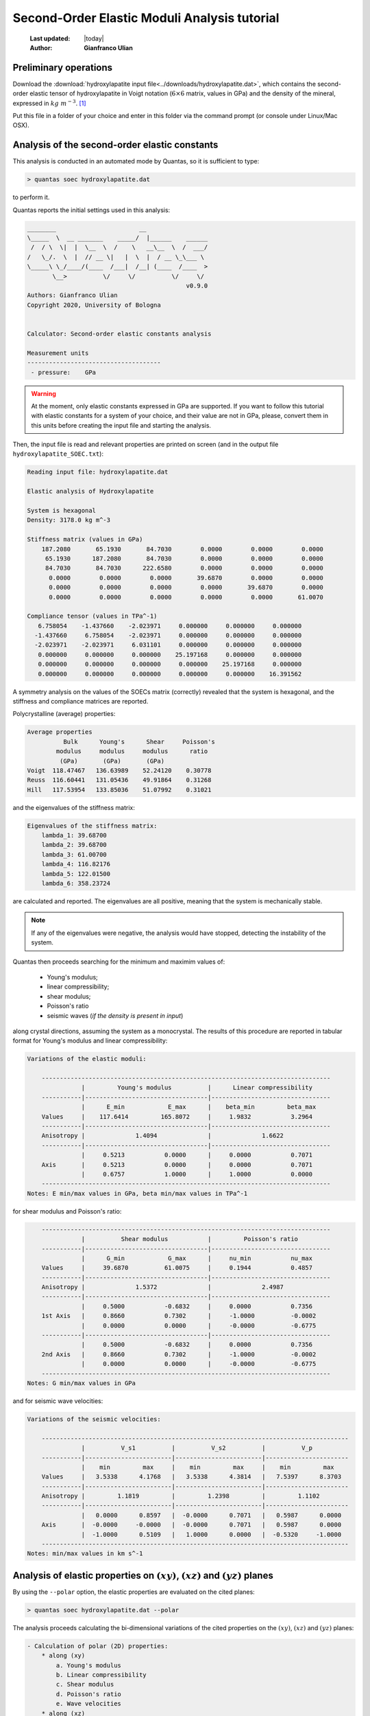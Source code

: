 .. _soec_tutorial:

=============================================
Second-Order Elastic Moduli Analysis tutorial
=============================================

  :Last updated: |today|
  :Author: **Gianfranco Ulian**

Preliminary operations
======================

Download the :download:`hydroxylapatite input file<../downloads/hydroxylapatite.dat>`, 
which contains the second-order elastic tensor of hydroxylapatite in Voigt 
notation (:math:`6 \times 6` matrix, values in GPa) and the density of the mineral, 
expressed in :math:`kg\ m^{-3}`. [1]_

Put this file in a folder of your choice and enter in this folder via the 
command prompt (or console under Linux/Mac OSX).


Analysis of the second-order elastic constants
==============================================

This analysis is conducted in an automated mode by Quantas, so it is sufficient to type:

.. code-block:: console

  > quantas soec hydroxylapatite.dat 

to perform it.

Quantas reports the initial settings used in this analysis:

.. code-block:: console
  
  ________                       __
  \_____  \  __ _______    _____/  |______    ______
   /  / \  \|  |  \__  \  /    \   __\__  \  /  ___/
  /   \_/.  \  |  // __ \|   |  \  |  / __ \_\___ \
  \_____\ \_/____/(____  /___|  /__| (____  /____  >
         \__>          \/     \/          \/     \/
                                              v0.9.0
  Authors: Gianfranco Ulian
  Copyright 2020, University of Bologna
  
  
  Calculator: Second-order elastic constants analysis
  
  Measurement units
  -------------------------------------
   - pressure:    GPa


.. warning::

  At the moment, only elastic constants expressed in GPa are supported. If you want to follow 
  this tutorial with elastic constants for a system of your choice, and their value are not in 
  GPa, please, convert them in this units before creating the input file and starting the 
  analysis.
  
Then, the input file is read and relevant properties are printed on screen (and in the output 
file ``hydroxylapatite_SOEC.txt``):

.. code-block:: console

  Reading input file: hydroxylapatite.dat
  
  Elastic analysis of Hydroxylapatite
  
  System is hexagonal
  Density: 3178.0 kg m^-3
  
  Stiffness matrix (values in GPa)
      187.2080       65.1930       84.7030        0.0000        0.0000        0.0000
       65.1930      187.2080       84.7030        0.0000        0.0000        0.0000
       84.7030       84.7030      222.6580        0.0000        0.0000        0.0000
        0.0000        0.0000        0.0000       39.6870        0.0000        0.0000
        0.0000        0.0000        0.0000        0.0000       39.6870        0.0000
        0.0000        0.0000        0.0000        0.0000        0.0000       61.0070
  
  Compliance tensor (values in TPa^-1)
     6.758054    -1.437660    -2.023971     0.000000     0.000000     0.000000
    -1.437660     6.758054    -2.023971     0.000000     0.000000     0.000000
    -2.023971    -2.023971     6.031101     0.000000     0.000000     0.000000
     0.000000     0.000000     0.000000    25.197168     0.000000     0.000000
     0.000000     0.000000     0.000000     0.000000    25.197168     0.000000
     0.000000     0.000000     0.000000     0.000000     0.000000    16.391562
  
A symmetry analysis on the values of the SOECs matrix (correctly) revealed that the system is
hexagonal, and the stiffness and compliance matrices are reported.

Polycrystalline (average) properties:

.. code-block:: console 

  Average properties
            Bulk      Young's      Shear     Poisson's 
          modulus     modulus     modulus      ratio   
           (GPa)       (GPa)       (GPa)               
  Voigt  118.47467   136.63989    52.24120    0.30778  
  Reuss  116.60441   131.05436    49.91864    0.31268  
  Hill   117.53954   133.85036    51.07992    0.31021  

and the eigenvalues of the stiffness matrix:

.. code-block:: console 

  Eigenvalues of the stiffness matrix:
      lambda_1: 39.68700
      lambda_2: 39.68700
      lambda_3: 61.00700
      lambda_4: 116.82176
      lambda_5: 122.01500
      lambda_6: 358.23724

are calculated and reported. The eigenvalues are all positive, meaning that the system is 
mechanically stable.

.. note::

  If any of the eigenvalues were negative, the analysis would have stopped, detecting the 
  instability of the system.
  
Quantas then proceeds searching for the minimum and maximim values of:

  - Young's modulus;
  - linear compressibility;
  - shear modulus;
  - Poisson's ratio
  - seismic waves (*if the density is present in input*)

along crystal directions, assuming the system as a monocrystal. The results of this procedure 
are reported in tabular format for Young's modulus and linear compressibility:

.. code-block:: console 

  Variations of the elastic moduli:
  
      --------------------------------------------------------------------------------
                 |         Young's modulus          |      Linear compressibility
      -----------|----------------------------------|---------------------------------
                 |      E_min            E_max      |    beta_min         beta_max
      Values     |    117.6414         165.8072     |     1.9832           3.2964
      -----------|----------------------------------|---------------------------------
      Anisotropy |              1.4094              |              1.6622
      -----------|----------------------------------|---------------------------------
                 |     0.5213           0.0000      |     0.0000           0.7071
      Axis       |     0.5213           0.0000      |     0.0000           0.7071
                 |     0.6757           1.0000      |     1.0000           0.0000
      --------------------------------------------------------------------------------
  Notes: E min/max values in GPa, beta min/max values in TPa^-1
  
for shear modulus and Poisson's ratio:

.. code-block:: console 

      --------------------------------------------------------------------------------
                 |          Shear modulus           |         Poisson's ratio
      -----------|----------------------------------|---------------------------------
                 |      G_min            G_max      |     nu_min           nu_max
      Values     |     39.6870          61.0075     |     0.1944           0.4857
      -----------|----------------------------------|---------------------------------
      Anisotropy |              1.5372              |              2.4987
      -----------|----------------------------------|---------------------------------
                 |     0.5000           -0.6832     |     0.0000           0.7356
      1st Axis   |     0.8660           0.7302      |     -1.0000          -0.0002
                 |     0.0000           0.0000      |     -0.0000          -0.6775
      -----------|----------------------------------|---------------------------------
                 |     0.5000           -0.6832     |     0.0000           0.7356
      2nd Axis   |     0.8660           0.7302      |     -1.0000          -0.0002
                 |     0.0000           0.0000      |     -0.0000          -0.6775
      --------------------------------------------------------------------------------
  Notes: G min/max values in GPa
  
and for seismic wave velocities:

.. code-block:: console 

  Variations of the seismic velocities:
  
      -------------------------------------------------------------------------------------
                 |          V_s1          |          V_s2          |          V_p
      -----------|------------------------|------------------------|-----------------------
                 |    min         max     |    min         max     |    min         max
      Values     |   3.5338      4.1768   |   3.5338      4.3814   |   7.5397      8.3703
      -----------|------------------------|------------------------|-----------------------
      Anisotropy |         1.1819         |         1.2398         |         1.1102
      -----------|------------------------|------------------------|-----------------------
                 |   0.0000      0.8597   |  -0.0000      0.7071   |   0.5987      0.0000
      Axis       |  -0.0000     -0.0000   |  -0.0000      0.7071   |   0.5987      0.0000
                 |  -1.0000      0.5109   |   1.0000      0.0000   |  -0.5320     -1.0000
      -------------------------------------------------------------------------------------
  Notes: min/max values in km s^-1

Analysis of elastic properties on :math:`(xy)`, :math:`(xz)` and :math:`(yz)` planes
====================================================================================

By using the ``--polar`` option, the elastic properties are evaluated on the cited planes:

.. code-block:: console

  > quantas soec hydroxylapatite.dat --polar

The analysis proceeds calculating the bi-dimensional variations of the cited properties on the 
:math:`(xy)`, :math:`(xz)` and :math:`(yz)` planes:

.. code-block:: console

 - Calculation of polar (2D) properties:
     * along (xy)
         a. Young's modulus
         b. Linear compressibility
         c. Shear modulus
         d. Poisson's ratio
         e. Wave velocities
     * along (xz)
         a. Young's modulus
         b. Linear compressibility
         c. Shear modulus
         d. Poisson's ratio
         e. Wave velocities
     * along (yz)
         a. Young's modulus
         b. Linear compressibility
         c. Shear modulus
         d. Poisson's ratio
         e. Wave velocities

  Calculation time:     62.7 sec

Some polar plots of the elastic properties can be produced in an automated mode if the command is launched as:

.. code-block:: console

  > quantas soec hydroxylapatite.dat --polar --plot
  
.. note::

  To generate publication-ready picture, it is recommended to increase the dot-per-inch (DPI) 
  of the output images by using, for example:
  
  .. code-block:: console
  
    > quantas soec hydroxylapatite.dat --polar --plot --dpi 300

If plots are requested, the following lines will be printed:

.. code-block:: console 

  Plotting results as requested:
   - figure hydroxylapatite_SOEC_E.png generated
   - figure hydroxylapatite_SOEC_LC.png generated
   - figure hydroxylapatite_SOEC_G.png generated
   - figure hydroxylapatite_SOEC_Nu.png generated
   - figure hydroxylapatite_SOEC_waves.png generated
  
  Calculated data exported to hydroxylapatite_SOEC.hdf5

The produced polar plots should be like the following ones:

.. image:: ../_static/hydroxylapatite_SOEC_E.png
   :align: center
   :alt: Young's modulus of hydroxylapatite on (xy), (xz) and (yz) planes
   
.. image:: ../_static/hydroxylapatite_SOEC_LC.png
   :align: center
   :alt: Linear compressibility of hydroxylapatite on (xy), (xz) and (yz) planes
   
.. image:: ../_static/hydroxylapatite_SOEC_G.png
   :align: center
   :alt: Shear modulus of hydroxylapatite on (xy), (xz) and (yz) planes
   
.. image:: ../_static/hydroxylapatite_SOEC_Nu.png
   :align: center
   :alt: Young's modulus of hydroxylapatite on (xy), (xz) and (yz) planes
   
.. image:: ../_static/hydroxylapatite_SOEC_waves.png
   :align: center
   :alt: Seismic wave velocities of hydroxylapatite on (xy), (xz) and (yz) planes

.. note:: 

  The calculated data reported in the ``hydroxylapatite_SOEC.hdf5`` contains the values used to
  generate the 2D polar plots of the elastic properties of the crystalline material. They can 
  be extracted to generate plots according to the user's preferences via:
  
  .. code-block:: console 
    
    quantas export soec hydroxylapatite_SOEC.hdf5

.. rubric:: References

.. [1] Ulian, G., Valdre, G., 2018. Second-order elastic constants of hexagonal 
       hydroxylapatite (P63) from ab initio quantum mechanics: comparison between DFT 
       functionals and basis sets. Int. J. Quantum Chem. 118, e25500
